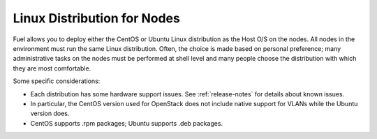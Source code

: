 
.. _linux-distro-plan:

Linux Distribution for Nodes
============================

Fuel allows you to deploy either the CentOS or Ubuntu
Linux distribution as the Host O/S on the nodes.
All nodes in the environment must run the same Linux distribution.
Often, the choice is made based on personal preference;
many administrative tasks on the nodes
must be performed at shell level
and many people choose the distribution
with which they are most comfortable.

Some specific considerations:

- Each distribution has some hardware support issues.
  See :ref:`release-notes` for details about known issues.
- In particular, the CentOS version used for OpenStack
  does not include native support for VLANs
  while the Ubuntu version does.
- CentOS supports .rpm packages; Ubuntu supports .deb packages.

